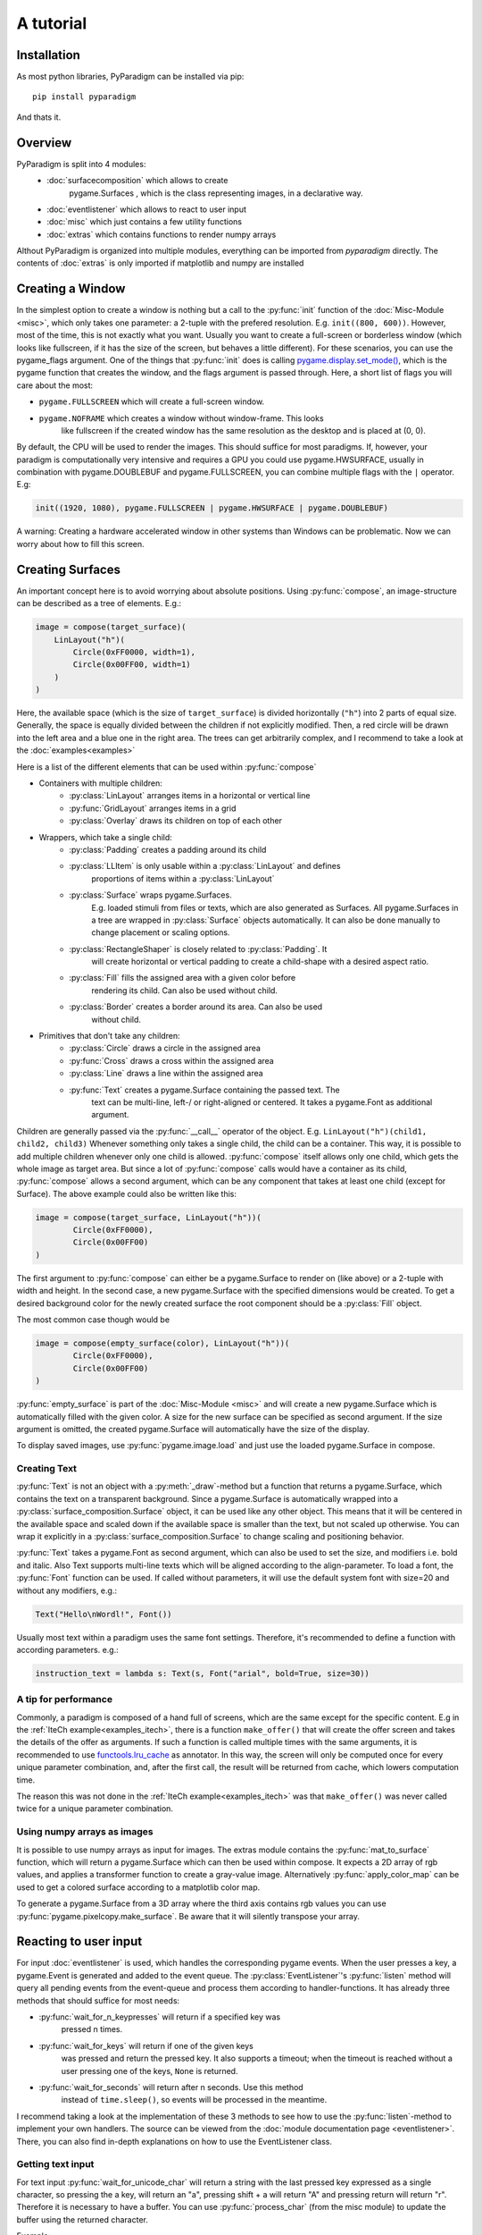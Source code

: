 A tutorial
==========

Installation
------------

As most python libraries, PyParadigm can be installed via pip: ::

    pip install pyparadigm

And thats it.

Overview
--------

PyParadigm is split into 4 modules:
    * :doc:`surfacecomposition` which allows to create
        pygame.Surfaces , which is the class representing images, in a
        declarative way.
    * :doc:`eventlistener` which allows to react to user input
    * :doc:`misc` which just contains a few utility functions
    * :doc:`extras` which contains functions to render numpy arrays

Althout PyParadigm is organized into multiple modules, everything can be
imported from `pyparadigm` directly. The contents of :doc:`extras` is only 
imported if matplotlib and numpy are installed


.. _creating_a_window:

Creating a Window
-----------------
In the simplest option to create a window is nothing but a call to the
:py:func:`init` function of the :doc:`Misc-Module <misc>`, which only takes
one parameter: a 2-tuple with the prefered resolution. E.g. ``init((800,
600))``. However, most of the time, this is not exactly what you want. 
Usually you want to create a full-screen or borderless window (which looks like
fullscreen, if it has the size of the screen, but behaves a little different).
For these scenarios, you can use the pygame_flags argument. 
One of the things that :py:func:`init` does is calling
`pygame.display.set_mode()
<https://www.pygame.org/docs/ref/display.html#pygame.display.set_mode>`_, which
is the pygame function that creates the window, and the flags argument is passed
through. Here, a short list of flags you will care about the most:

* ``pygame.FULLSCREEN`` which will create a full-screen window.
* ``pygame.NOFRAME`` which creates a window without window-frame. This looks
    like fullscreen if the created window has the same resolution as the desktop
    and is placed at (0, 0).

By default, the CPU will be used to render the images. This should suffice for
most paradigms. If, however, your paradigm is computationally very intensive and
requires a GPU you could use pygame.HWSURFACE, usually in combination with
pygame.DOUBLEBUF and pygame.FULLSCREEN, you can combine multiple flags with the
``|`` operator. E.g:

.. code-block:: python

    init((1920, 1080), pygame.FULLSCREEN | pygame.HWSURFACE | pygame.DOUBLEBUF)

A warning: Creating a hardware accelerated window in other systems than Windows 
can be problematic.
Now we can worry about how to fill this screen.

.. _creating_surfaces:

Creating Surfaces
-----------------
An important concept here is to avoid worrying about absolute positions. Using
:py:func:`compose`, an image-structure can be described as a tree of elements.
E.g.:

.. code-block:: python

    image = compose(target_surface)(
        LinLayout("h")(
            Circle(0xFF0000, width=1),
            Circle(0x00FF00, width=1)
        )
    )

Here, the available space (which is the size of ``target_surface``) is divided
horizontally (``"h"``) into 2 parts of equal size. Generally, the space is
equally divided between the children if not explicitly modified. Then, a red
circle will be drawn into the left area and a blue one in the right area. The
trees can get arbitrarily complex, and I recommend to take a look at the
:doc:`examples<examples>`

Here is a list of the different elements that can be used within
:py:func:`compose`

* Containers with multiple children: 
    * :py:class:`LinLayout` arranges items in a horizontal or vertical line
    * :py:func:`GridLayout` arranges items in a grid
    * :py:class:`Overlay` draws its children on top of each other
* Wrappers, which take a single child:
    * :py:class:`Padding` creates a padding around its child 
    * :py:class:`LLItem` is only usable within a :py:class:`LinLayout` and defines
        proportions of items within a :py:class:`LinLayout`
    * :py:class:`Surface` wraps pygame.Surfaces.
        E.g. loaded stimuli from files or texts, which are also generated as
        Surfaces. All pygame.Surfaces in a tree are wrapped in
        :py:class:`Surface` objects automatically. It can also be done manually
        to change placement or scaling options.
    * :py:class:`RectangleShaper` is closely related to :py:class:`Padding`. It
        will create horizontal or vertical padding to create a child-shape with a
        desired aspect ratio.
    * :py:class:`Fill` fills the assigned area with a given color before
        rendering its child. Can also be used without child.
    * :py:class:`Border` creates a border around its area. Can also be used
        without child.
* Primitives that don't take any children:
    * :py:class:`Circle` draws a circle in the assigned area
    * :py:func:`Cross` draws a cross within the assigned area
    * :py:class:`Line` draws a line within the assigned area
    * :py:func:`Text` creates a pygame.Surface containing the passed text. The
        text can be multi-line, left-/ or right-aligned or centered. It takes a
        pygame.Font as additional argument.

Children are generally passed via the :py:func:`__call__` operator of the
object. E.g. ``LinLayout("h")(child1, child2, child3)`` Whenever something only
takes a single child, the child can be a container. This way, it is possible to
add multiple children whenever only one child is allowed. :py:func:`compose`
itself allows only one child, which gets the whole image as target area. But
since a lot of :py:func:`compose` calls would have a container as its child,
:py:func:`compose` allows a second argument, which can be any component that
takes at least one child (except for Surface). The above example could also be
written like this:
    
.. code-block:: python

    image = compose(target_surface, LinLayout("h"))(
            Circle(0xFF0000),
            Circle(0x00FF00)
    )

The first argument to :py:func:`compose` can either be a pygame.Surface to
render on (like above) or a 2-tuple with width and height. In the second case, a
new pygame.Surface with the specified dimensions would be created. To get a desired
background color for the newly created surface the root component should be a
:py:class:`Fill` object.

The most common case though would be

.. code-block:: python

    image = compose(empty_surface(color), LinLayout("h"))(
            Circle(0xFF0000),
            Circle(0x00FF00)
    )

:py:func:`empty_surface` is part of the :doc:`Misc-Module <misc>` and will
create a new pygame.Surface which is automatically filled with the given color.
A size for the new surface can be specified as second argument. If the size
argument is omitted, the created pygame.Surface will automatically have the size of the
display.

To display saved images, use :py:func:`pygame.image.load` and just use the
loaded pygame.Surface in compose.

Creating Text
~~~~~~~~~~~~~
:py:func:`Text` is not an object with a :py:meth:`_draw`-method but a function that returns
a pygame.Surface, which contains the text on a transparent background.
Since a pygame.Surface is automatically wrapped into a
:py:class:`surface_composition.Surface` object, it can be used like any other object.
This means that it will be centered in the available space and scaled down if the
available space is smaller than the text, but not scaled up otherwise.
You can wrap it explicitly in a :py:class:`surface_composition.Surface` to
change scaling and positioning behavior.

:py:func:`Text` takes a pygame.Font as second argument, which can also be used to set the
size, and modifiers i.e. bold and italic.
Also Text supports multi-line texts which will be aligned according to the
align-parameter.
To load a font, the :py:func:`Font` function can be used. If called without
parameters, it will use the default system font with size=20 and without any modifiers, e.g.: 

.. code-block:: python

    Text("Hello\nWordl!", Font())


Usually most text within a paradigm uses the same font settings. Therefore, it's
recommended to define a function with according parameters. e.g.:

.. code-block:: python

    instruction_text = lambda s: Text(s, Font("arial", bold=True, size=30))

A tip for performance
~~~~~~~~~~~~~~~~~~~~~
Commonly, a paradigm is composed of a hand full of screens, which are the
same except for the specific content. E.g in the
:ref:`IteCh example<examples_itech>`, there is a function ``make_offer()`` that will
create the offer screen and takes the details of the offer as arguments.
If such a function is called multiple times with the same
arguments, it is recommended to use
`functools.lru_cache <https://docs.python.org/3/library/functools.html#functools.lru_cache>`_
as annotator. In this way, the screen will only be computed once for every unique
parameter combination, and, after the first call, the result will be returned from
cache, which lowers computation time.

The reason this was not done in the :ref:`IteCh example<examples_itech>` was 
that ``make_offer()`` was never called twice for a unique parameter combination.

Using numpy arrays as images
~~~~~~~~~~~~~~~~~~~~~~~~~~~~

It is possible to use numpy arrays as input for images. The extras module
contains the :py:func:`mat_to_surface` function, which will return a
pygame.Surface which can then be used within compose. It expects a 2D array of
rgb values, and applies a transformer function to create a gray-value image.
Alternatively :py:func:`apply_color_map` can be used to get a colored surface
according to a matplotlib color map.

To generate a pygame.Surface from a 3D array where the third axis contains rgb
values you can use :py:func:`pygame.pixelcopy.make_surface`. Be aware that it
will silently transpose your array.


Reacting to user input
---------------------- 

For input :doc:`eventlistener` is
used, which handles the corresponding pygame events. When the user presses a
key, a pygame.Event is generated and added to the event queue. The
:py:class:`EventListener`'s :py:func:`listen` method will query all pending
events from the event-queue and process them according to handler-functions. It
has already three methods that should suffice for most needs:

* :py:func:`wait_for_n_keypresses` will return if a specified key was
    pressed n times.
* :py:func:`wait_for_keys` will return if one of the given keys
    was pressed and return the pressed key. It also supports a timeout; when the
    timeout is reached without a user pressing one of the keys, ``None`` is
    returned.
* :py:func:`wait_for_seconds` will return after n seconds. Use this method
    instead of ``time.sleep()``, so events will be processed in the meantime.

I recommend taking a look at the implementation of these 3 methods to see how
to use the :py:func:`listen`-method to implement your own handlers. The source
can be viewed from the :doc:`module documentation page <eventlistener>`. There,
you can also find in-depth explanations on how to use the EventListener class.

Getting text input
~~~~~~~~~~~~~~~~~~

For text input :py:func:`wait_for_unicode_char` will return a string with the
last pressed key expressed as a single character, so pressing the a key, will
return an "a", pressing shift + a will return "A" and pressing return will
return "\r". Therefore it is necessary to have a buffer. You can use
:py:func:`process_char` (from the misc module)
to update the buffer using the returned character.

Example:

.. code-block:: python

    from pyparadigm import init, EventListener, compose, display, Text,\
        Font, process_char, empty_surface, Margin, Surface

    init((400, 100))
    buffer = ""
    el = EventListener()
    while True:
        display(compose(empty_surface(0xFFFFFF))(
            # using a left top margin of 0 will put the resulting pygame.Surface
            # to the left top corner
            Surface(Margin(left=0, top=0))(  
                Text(buffer, Font("monospace"), align="left")
        )))

        new_char = el.wait_for_unicode_char()
        if new_char == "\x1b": # Str representation of ESC
            break
        else:
            buffer = process_char(buffer, new_char)


Getting mouse input
~~~~~~~~~~~~~~~~~~~
In this scenario it is easier to use an example. The following code will display
4 squares of random color:

.. code-block:: python

    import random

    from pyparadigm import init, EventListener, compose, display,\
        empty_surface, GridLayout, Fill, EventConsumerInfo

    import pygame

    init((400, 400))
    all_colors = [0xFFFFFF, 0x000000, 0xFF0000, 0x00FF00, 0x0000FF]
    active_colors = [random.choice(all_colors) for i in range(4)]
    el = EventListener()

    def field(i):
        return Fill(active_colors[i])

    while True:
        display(compose(empty_surface(0xFFFFFF), GridLayout())(
            [field(0), field(1)],
            [field(2), field(3)]
        ))

        result = el.wait_for_keys(pygame.K_ESCAPE)
        if result == pygame.K_ESCAPE:
            break

We will now introduce mouse support, to change the color of a square, if we
click on it. For that we install a :py:func:`MouseProxy` into the render tree.
A MouseProxy has a :py:func:`_draw` method that will be called by compose, but
it does not render anything, it only saves the assigned area, and then renders
its children.
A MouseProxy takes a handler function that takes 3 arguments, the event itself,
as well as an x and a y value, which are relative to the mouse area.

The event object iteself contains a few information:
    1. type:
        One of: pygame.MOUSEBUTTONUP, pygame.MOUSEBUTTONDOWN, or pygame.MOUSEMOTION.

    2. pos:
        a 2-tuple with the window coordinates, x and y, of the click.
    
    3. pos_rel:
        only for MOUSEMOTION, contains the differences for x and y since the last
        MOUSEMOTION event.

    4. buttons:
        only for MOUSEMOTION, contains a 3-tuple each value is 0 or 1, representing
        whether the correspoding button is pressed (1) or not (0). The order is
        (LEFT, MIDDLE, RIGHT)

    5. button:
        only for MOUSEBUTTONUP and MOUSEBUTTONDOWN: contains the keycode of the
        pressed button. Since pygame did not define constants for them, they are
        defined in the eventlistener module. The possible values are: 

            * MOUSE_LEFT
            * MOUSE_MIDDLE
            * MOUSE_RIGHT
            * MOUSE_SCROL_FW (forwards)
            * MOUSE_SCROL_BW (backwards)

The :py:class:`MouseProxy` class has a method listener, which could be used in
conjunction with EventListener.listen().

There is a shortcut though: :py:func:`EventListener.mouse_area` it creates
MouseProxy, stores it internally, and returns it. Every stored proxy is assigned
a group (0 by default), and only the mouse proxies from within the active group
are used as permanent handler. To prevent recreation of existing proxies during
repeated calls every proxy is assigned an id, by default the memory address of
their handlers are used.
There is a function :py:func:`EventListener.group` which sets the current group,
so you could use something like `el.group(2).wait_for_keys(...)` to specify
which group of mouse proxies should be used explicitly. To disable proxies
simply use the id of a non existing group.  

A version of the upper example which changes the color of a square randomly, if
you click on it is:

.. code-block:: python

    import random

    from pyparadigm import init, EventListener, compose, display,\
        empty_surface, GridLayout, Fill, EventConsumerInfo, MOUSE_LEFT

    import pygame

    init((400, 400))
    all_colors = [0xFFFFFF, 0x000000, 0xFF0000, 0x00FF00, 0x0000FF]
    active_colors = [random.choice(all_colors) for i in range(4)]
    el = EventListener()

    def make_id_returner(i):
        return lambda e, x, y: i if (e.type == pygame.MOUSEBUTTONDOWN 
                                    and e.button == MOUSE_LEFT)\
            else EventConsumerInfo.DONT_CARE

    def field(i):
        return el.mouse_area(make_id_returner(i))(Fill(active_colors[i]))

    while True:
        display(compose(empty_surface(0xFFFFFF), GridLayout())(
            [field(0), field(1)],
            [field(2), field(3)]
        ))

        result = el.wait_for_keys(pygame.K_ESCAPE)
        if result == pygame.K_ESCAPE:
            break
        else:
            active_colors[result] = random.choice(all_colors)



The Misc-Module
---------------
The Misc-Module contains everything that was handy enough to be part of
PyParadigm, but was not big enough for its own module.
It contains the following functions:

* :py:func:`init` needs to be called before any other call to a member of
    PyParadgim and creates the pygame window in which the contents will be displayed.
* :py:func:`display` can be used to conveniently display a pygame surface, 
    which has the size of the pygame window.
* :py:func:`slide_show` takes a list of pygame.Surfaces, which are supposed
    to have the same size as the display window, and a handler function. When
    the handler function returns, the next slide is shown. Handy to display
    multi-page text.
* :py:func:`empty_surface` creates a new pygame.Surface of the given size
    (or of the size of the pygame window, if no size was specified) and
    automatically fills it with a given background color.
* :py:func:`process_char` returns a new version of a given buffer, modified
    based on a string containing a unicode character.

Next Step
---------
The next step now would be to take a look the :doc:`the examples <examples>` to
see how to apply what you just learned.


